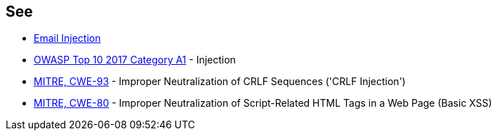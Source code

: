 == See

* https://www.damonkohler.com/2008/12/email-injection.html[Email Injection]
* https://owasp.org/www-project-top-ten/2017/A1_2017-Injection[OWASP Top 10 2017 Category A1] - Injection
* https://cwe.mitre.org/data/definitions/93[MITRE, CWE-93] - Improper Neutralization of CRLF Sequences ('CRLF Injection')
* https://cwe.mitre.org/data/definitions/80[MITRE, CWE-80] - Improper Neutralization of Script-Related HTML Tags in a Web Page (Basic XSS)
